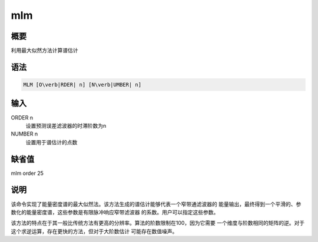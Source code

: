 .. _spe:mlm:

mlm
===

概要
----

利用最大似然方法计算谱估计

语法
----

.. code:: bash

    MLM [O\verb|RDER| n] [N\verb|UMBER| n]

输入
----

ORDER n
    设置预测误差滤波器的时滞阶数为n

NUMBER n
    设置用于谱估计的点数

缺省值
------

mlm order 25

说明
----

该命令实现了能量密度谱的最大似然法。该方法生成的谱估计能够代表一个窄带通滤波器的
能量输出，最终得到一个平滑的、参数化的能量密度谱，这些参数是有限脉冲响应窄带滤波器
的系数。用户可以指定这些参数。

该方法的特点在于其一般比传统方法有更高的分辨率。算法的阶数限制在100，因为它需要
一个维度与阶数相同的矩阵的逆。对于这个求逆运算，存在更快的方法，但对于大阶数估计
可能存在数值噪声。
